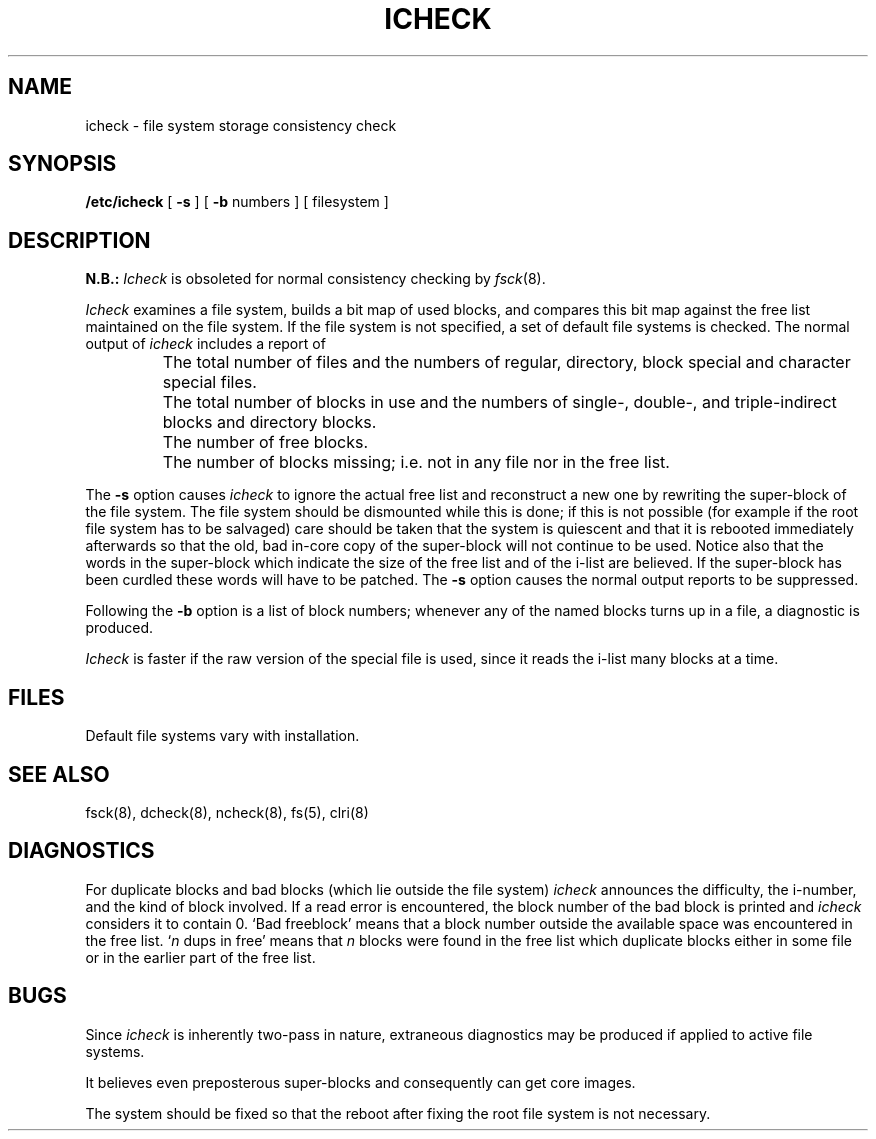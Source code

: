 .\" Copyright (c) 1980 Regents of the University of California.
.\" All rights reserved.  The Berkeley software License Agreement
.\" specifies the terms and conditions for redistribution.
.\"
.\"	@(#)icheck.8	6.1 (Berkeley) 04/27/85
.\"
.TH ICHECK 8 ""
.UC 4
.SH NAME
icheck \- file system storage consistency check
.SH SYNOPSIS
.B /etc/icheck
[
.B \-s
]  [
.B \-b
numbers ]
[ filesystem ]
.SH DESCRIPTION
.B N.B.:
.I Icheck
is obsoleted for normal consistency checking by
.IR fsck (8).
.PP
.I Icheck
examines a file system,
builds a bit map of used blocks,
and compares this bit map against
the free list maintained on the file system.
If the file system is not specified,
a set of default file systems
is checked.
The normal output of
.I icheck
includes a report of
.IP ""
The total number of files and the numbers of
regular, directory, block special and character special files.
.IP ""
The total number of blocks in use and the numbers of 
single-, double-, and triple-indirect blocks and directory blocks.
.IP ""
The number of free blocks.
.IP ""
The number of blocks missing; i.e. not in any file
nor in the free list.
.PP
The
.B \-s
option causes
.I icheck
to ignore the actual free list and reconstruct a new one
by rewriting the super-block of the file system.
The file system should be dismounted while this is done;
if this is not possible (for example if
the root file system has to be salvaged)
care should be taken that the system is quiescent and that
it is rebooted immediately afterwards so that the old, bad in-core
copy of the super-block will not continue to be used.
Notice also that
the words in the super-block
which indicate the size of the free list and of the
i-list are believed.
If the super-block has been curdled
these words will have to be patched.
The
.B \-s
option
causes the normal output reports to be suppressed.
.PP
Following the
.B \-b
option is a list of block numbers;
whenever any of the named blocks turns up in a file,
a diagnostic is produced.
.PP
.I Icheck
is faster if the raw version of the special file is used,
since it reads the i-list many blocks at a time.
.SH FILES
Default file systems vary with installation.
.SH "SEE ALSO"
fsck(8), dcheck(8), ncheck(8),
fs(5), clri(8)
.SH DIAGNOSTICS
For duplicate blocks
and bad blocks (which lie outside the file system)
.I icheck
announces the difficulty, the i-number, and the kind of block involved.
If a read error is encountered,
the block number of the bad block is printed and
.I icheck
considers it to contain 0.
`Bad freeblock' means that
a block number outside the available space was encountered in the free list.
`\fIn\fR dups in free'
means that
.IR n ""
blocks were found in the free list which
duplicate blocks either in some file or in the earlier part of the free list.
.SH BUGS
Since
.I icheck
is inherently two-pass in nature, extraneous diagnostics
may be produced if applied to active file systems.
.PP
It believes even preposterous super-blocks and
consequently can get core images.
.PP
The system should be fixed so that the reboot after fixing the root
file system is not necessary.
